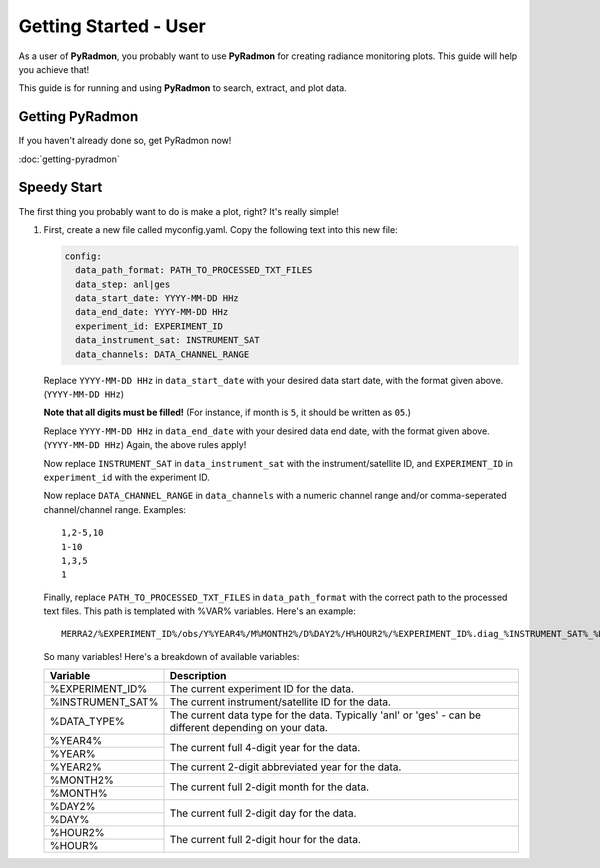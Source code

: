 Getting Started - User
***********************************************************************

As a user of **PyRadmon**, you probably want to use **PyRadmon** for
creating radiance monitoring plots. This guide will help you achieve
that!

This guide is for running and using **PyRadmon** to search, extract, 
and plot data.

Getting PyRadmon
================
If you haven't already done so, get PyRadmon now!

:doc:`getting-pyradmon`

Speedy Start
============
The first thing you probably want to do is make a plot, right? It's 
really simple!

#. First, create a new file called myconfig.yaml. Copy the following text into
   this new file:
   
   .. code-block:: yaml
   
    config:
      data_path_format: PATH_TO_PROCESSED_TXT_FILES
      data_step: anl|ges
      data_start_date: YYYY-MM-DD HHz
      data_end_date: YYYY-MM-DD HHz
      experiment_id: EXPERIMENT_ID
      data_instrument_sat: INSTRUMENT_SAT
      data_channels: DATA_CHANNEL_RANGE
      
   Replace ``YYYY-MM-DD HHz`` in ``data_start_date`` with your desired 
   data start date, with the format given above. (``YYYY-MM-DD HHz``)
   
   **Note that all digits must be filled!** (For instance, if month is 
   ``5``, it should be written as ``05``.)
   
   Replace ``YYYY-MM-DD HHz`` in ``data_end_date`` with your desired 
   data end date, with the format given above. (``YYYY-MM-DD HHz``) 
   Again, the above rules apply!
   
   Now replace ``INSTRUMENT_SAT`` in ``data_instrument_sat`` with the 
   instrument/satellite ID, and ``EXPERIMENT_ID`` in ``experiment_id`` 
   with the experiment ID.
   
   Now replace ``DATA_CHANNEL_RANGE`` in ``data_channels`` with a 
   numeric channel range and/or comma-seperated channel/channel range. 
   Examples::
   
    1,2-5,10
    1-10
    1,3,5
    1
   
   Finally, replace ``PATH_TO_PROCESSED_TXT_FILES`` in 
   ``data_path_format`` with the correct path to the processed text 
   files. This path is templated with %VAR% variables. Here's an 
   example::
   
    MERRA2/%EXPERIMENT_ID%/obs/Y%YEAR4%/M%MONTH2%/D%DAY2%/H%HOUR2%/%EXPERIMENT_ID%.diag_%INSTRUMENT_SAT%_%DATA_TYPE%.%YEAR4%%MONTH2%%DAY2%_%HOUR2%z.txt
    
   So many variables! Here's a breakdown of available variables:
   
   +--------------------+-------------------------------------------+
   | Variable           | Description                               |
   +====================+===========================================+
   | %EXPERIMENT_ID%    | The current experiment ID for the data.   |
   +--------------------+-------------------------------------------+
   | %INSTRUMENT_SAT%   | The current instrument/satellite ID for   |
   |                    | the data.                                 |
   +--------------------+-------------------------------------------+
   | %DATA_TYPE%        | The current data type for the data.       |
   |                    | Typically 'anl' or 'ges' - can be         |
   |                    | different depending on your data.         |
   +--------------------+-------------------------------------------+
   | %YEAR4%            | The current full 4-digit year for the     |
   +--------------------+ data.                                     |
   | %YEAR%             |                                           |
   +--------------------+-------------------------------------------+
   | %YEAR2%            | The current 2-digit abbreviated year for  |
   |                    | the data.                                 |
   +--------------------+-------------------------------------------+
   | %MONTH2%           | The current full 2-digit month for the    |
   +--------------------+ data.                                     |
   | %MONTH%            |                                           |
   +--------------------+-------------------------------------------+
   | %DAY2%             | The current full 2-digit day for the      |
   +--------------------+ data.                                     |
   | %DAY%              |                                           |
   +--------------------+-------------------------------------------+
   | %HOUR2%            | The current full 2-digit hour for the     |
   +--------------------+ data.                                     |
   | %HOUR%             |                                           |
   +--------------------+-------------------------------------------+
   
